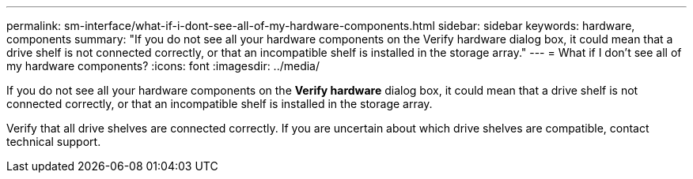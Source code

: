 ---
permalink: sm-interface/what-if-i-dont-see-all-of-my-hardware-components.html
sidebar: sidebar
keywords: hardware, components
summary: "If you do not see all your hardware components on the Verify hardware dialog box, it could mean that a drive shelf is not connected correctly, or that an incompatible shelf is installed in the storage array."
---
= What if I don't see all of my hardware components?
:icons: font
:imagesdir: ../media/

[.lead]
If you do not see all your hardware components on the *Verify hardware* dialog box, it could mean that a drive shelf is not connected correctly, or that an incompatible shelf is installed in the storage array.

Verify that all drive shelves are connected correctly. If you are uncertain about which drive shelves are compatible, contact technical support.
